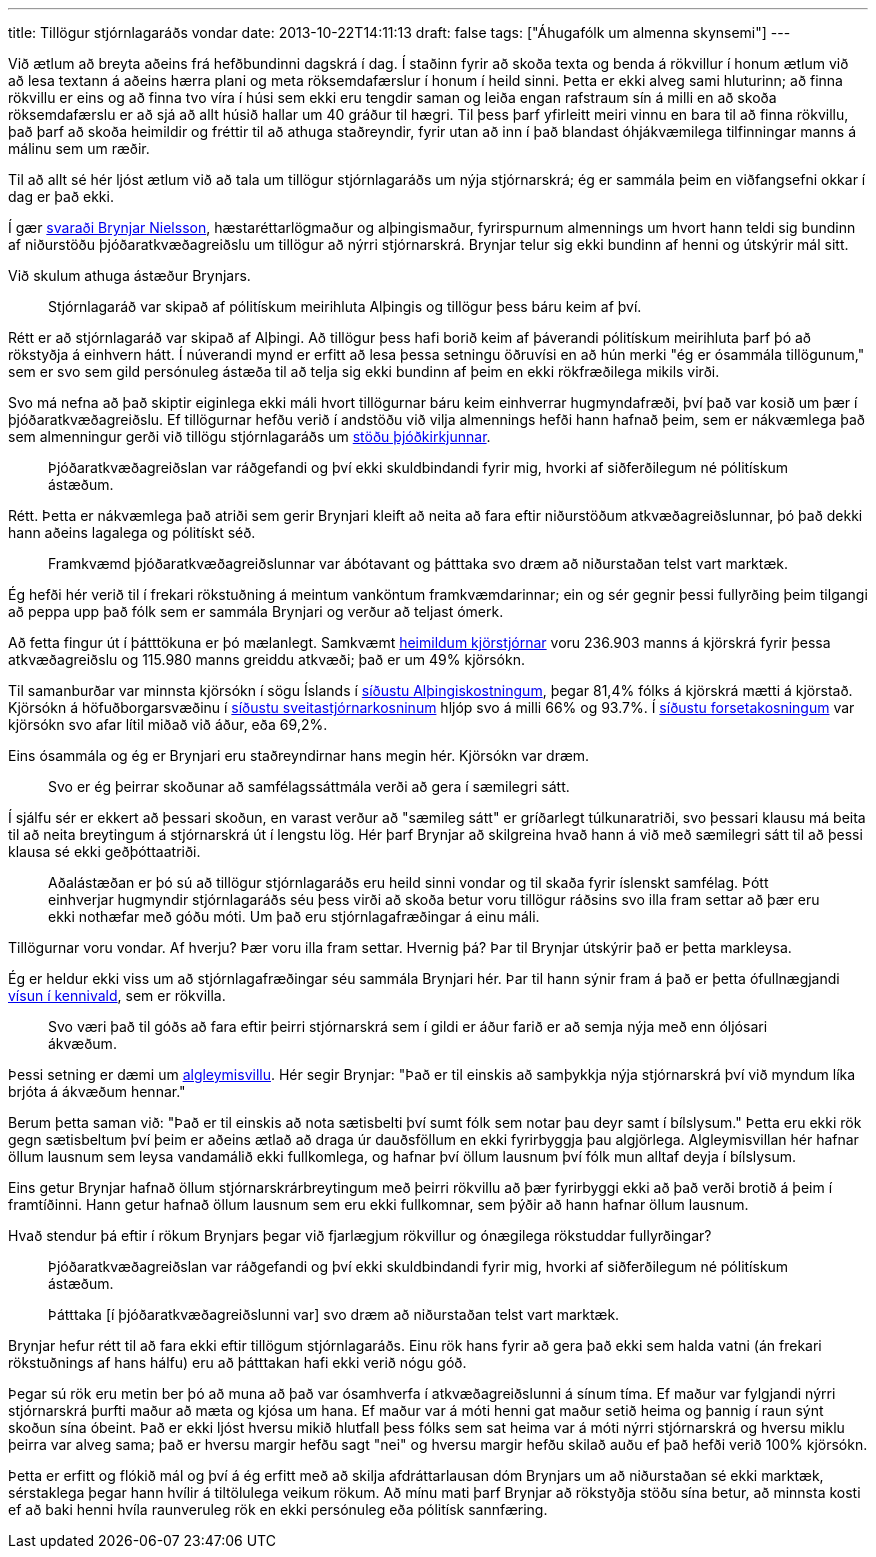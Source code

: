 ---
title: Tillögur stjórnlagaráðs vondar
date: 2013-10-22T14:11:13
draft: false
tags: ["Áhugafólk um almenna skynsemi"]
---

Við ætlum að breyta aðeins frá hefðbundinni dagskrá í dag. Í staðinn fyrir að skoða texta og benda á rökvillur í honum ætlum við að lesa textann á aðeins hærra plani og meta röksemdafærslur í honum í heild sinni. Þetta er ekki alveg sami hluturinn; að finna rökvillu er eins og að finna tvo víra í húsi sem ekki eru tengdir saman og leiða engan rafstraum sín á milli en að skoða röksemdafærslu er að sjá að allt húsið hallar um 40 gráður til hægri. Til þess þarf yfirleitt meiri vinnu en bara til að finna rökvillu, það þarf að skoða heimildir og fréttir til að athuga staðreyndir, fyrir utan að inn í það blandast óhjákvæmilega tilfinningar manns á málinu sem um ræðir.

Til að allt sé hér ljóst ætlum við að tala um tillögur stjórnlagaráðs um nýja stjórnarskrá; ég er sammála þeim en viðfangsefni okkar í dag er það ekki.

Í gær http://www.pressan.is/pressupennar/Lesa_Brynjar/tillogur-stjornlagarads-vondar[svaraði Brynjar Nielsson], hæstaréttarlögmaður og alþingismaður, fyrirspurnum almennings um hvort hann teldi sig bundinn af niðurstöðu þjóðaratkvæðagreiðslu um tillögur að nýrri stjórnarskrá. Brynjar telur sig ekki bundinn af henni og útskýrir mál sitt.

Við skulum athuga ástæður Brynjars.

____
Stjórnlagaráð var skipað af pólitískum meirihluta Alþingis og tillögur þess báru keim af því.
____ 

Rétt er að stjórnlagaráð var skipað af Alþingi. Að tillögur þess hafi borið keim af þáverandi pólitískum meirihluta þarf þó að rökstyðja á einhvern hátt. Í núverandi mynd er erfitt að lesa þessa setningu öðruvísi en að hún merki "ég er ósammála tillögunum," sem er svo sem gild persónuleg ástæða til að telja sig ekki bundinn af þeim en ekki rökfræðilega mikils virði.

Svo má nefna að það skiptir eiginlega ekki máli hvort tillögurnar báru keim einhverrar hugmyndafræði, því það var kosið um þær í þjóðaratkvæðagreiðslu. Ef tillögurnar hefðu verið í andstöðu við vilja almennings hefði hann hafnað þeim, sem er nákvæmlega það sem almenningur gerði við tillögu stjórnlagaráðs um http://www.kosning.is/thjodaratkvaedagreidslur2012/frettir/nr/7990[stöðu þjóðkirkjunnar].

____
Þjóðaratkvæðagreiðslan var ráðgefandi og því ekki skuldbindandi fyrir mig, hvorki af siðferðilegum né pólitískum ástæðum.
____

Rétt. Þetta er nákvæmlega það atriði sem gerir Brynjari kleift að neita að fara eftir niðurstöðum atkvæðagreiðslunnar, þó það dekki hann aðeins lagalega og pólitískt séð.

____
Framkvæmd þjóðaratkvæðagreiðslunnar var ábótavant og þátttaka svo dræm að niðurstaðan telst vart marktæk.
____ 

Ég hefði hér verið til í frekari rökstuðning á meintum vanköntum framkvæmdarinnar; ein og sér gegnir þessi fullyrðing þeim tilgangi að peppa upp það fólk sem er sammála Brynjari og verður að teljast ómerk.

Að fetta fingur út í þátttökuna er þó mælanlegt. Samkvæmt http://www.kosning.is/thjodaratkvaedagreidslur2012/frettir/nr/7990[heimildum kjörstjórnar] voru 236.903 manns á kjörskrá fyrir þessa atkvæðagreiðslu og 115.980 manns greiddu atkvæði; það er um 49% kjörsókn. 

Til samanburðar var minnsta kjörsókn í sögu Íslands í http://www.mbl.is/frettir/kosning/2013/04/29/minnsta_kjorsoknin/[síðustu Alþingiskostningum], þegar 81,4% fólks á kjörskrá mætti á kjörstað. Kjörsókn á höfuðborgarsvæðinu í http://is.wikipedia.org/wiki/Sveitarstj%C3%B3rnarkosningar_%C3%A1_%C3%8Dslandi_2010[síðustu sveitastjórnarkosninum] hljóp svo á milli 66% og 93.7%. Í http://www.ruv.is/frett/kjorsokn-undir-70-einu-sinni-adur[síðustu forsetakosningum] var kjörsókn svo afar lítil miðað við áður, eða 69,2%. 

Eins ósammála og ég er Brynjari eru staðreyndirnar hans megin hér. Kjörsókn var dræm.

____
Svo er ég þeirrar skoðunar að samfélagssáttmála verði að gera í sæmilegri sátt.
____

Í sjálfu sér er ekkert að þessari skoðun, en varast verður að "sæmileg sátt" er gríðarlegt túlkunaratriði, svo þessari klausu má beita til að neita breytingum á stjórnarskrá út í lengstu lög. Hér þarf Brynjar að skilgreina hvað hann á við með sæmilegri sátt til að þessi klausa sé ekki geðþóttaatriði.

____
Aðalástæðan er þó sú að tillögur stjórnlagaráðs eru heild sinni vondar og til skaða fyrir íslenskt samfélag. Þótt einhverjar hugmyndir stjórnlagaráðs séu þess virði að skoða betur voru tillögur ráðsins svo illa fram settar að þær eru ekki nothæfar með góðu móti. Um það eru stjórnlagafræðingar á einu máli.
____

Tillögurnar voru vondar. Af hverju? Þær voru illa fram settar. Hvernig þá? Þar til Brynjar útskýrir það er þetta markleysa.

Ég er heldur ekki viss um að stjórnlagafræðingar séu sammála Brynjari hér. Þar til hann sýnir fram á það er þetta ófullnægjandi http://en.wikipedia.org/wiki/Argument_from_authority[vísun í kennivald], sem er rökvilla.

____
Svo væri það til góðs að fara eftir þeirri stjórnarskrá sem í gildi er áður farið er að semja nýja með enn óljósari ákvæðum.
____

Þessi setning er dæmi um http://en.wikipedia.org/wiki/Nirvana_fallacy[algleymisvillu]. Hér segir Brynjar: "Það er til einskis að samþykkja nýja stjórnarskrá því við myndum líka brjóta á ákvæðum hennar." 

Berum þetta saman við: "Það er til einskis að nota sætisbelti því sumt fólk sem notar þau deyr samt í bílslysum." Þetta eru ekki rök gegn sætisbeltum því þeim er aðeins ætlað að draga úr dauðsföllum en ekki fyrirbyggja þau algjörlega. Algleymisvillan hér hafnar öllum lausnum sem leysa vandamálið ekki fullkomlega, og hafnar því öllum lausnum því fólk mun alltaf deyja í bílslysum.

Eins getur Brynjar hafnað öllum stjórnarskrárbreytingum með þeirri rökvillu að þær fyrirbyggi ekki að það verði brotið á þeim í framtíðinni. Hann getur hafnað öllum lausnum sem eru ekki fullkomnar, sem þýðir að hann hafnar öllum lausnum.

Hvað stendur þá eftir í rökum Brynjars þegar við fjarlægjum rökvillur og ónægilega rökstuddar fullyrðingar?

____
Þjóðaratkvæðagreiðslan var ráðgefandi og því ekki skuldbindandi fyrir mig, hvorki af siðferðilegum né pólitískum ástæðum.
____

____
Þátttaka [í þjóðaratkvæðagreiðslunni var] svo dræm að niðurstaðan telst vart marktæk.
____ 

Brynjar hefur rétt til að fara ekki eftir tillögum stjórnlagaráðs. Einu rök hans fyrir að gera það ekki sem halda vatni (án frekari rökstuðnings af hans hálfu) eru að þátttakan hafi ekki verið nógu góð.

Þegar sú rök eru metin ber þó að muna að það var ósamhverfa í atkvæðagreiðslunni á sínum tíma. Ef maður var fylgjandi nýrri stjórnarskrá þurfti maður að mæta og kjósa um hana. Ef maður var á móti henni gat maður setið heima og þannig í raun sýnt skoðun sína óbeint. Það er ekki ljóst hversu mikið hlutfall þess fólks sem sat heima var á móti nýrri stjórnarskrá og hversu miklu þeirra var alveg sama; það er hversu margir hefðu sagt "nei" og hversu margir hefðu skilað auðu ef það hefði verið 100% kjörsókn.

Þetta er erfitt og flókið mál og því á ég erfitt með að skilja afdráttarlausan dóm Brynjars um að niðurstaðan sé ekki marktæk, sérstaklega þegar hann hvílir á tiltölulega veikum rökum. Að mínu mati þarf Brynjar að rökstyðja stöðu sína betur, að minnsta kosti ef að baki henni hvíla raunveruleg rök en ekki persónuleg eða pólitísk sannfæring.